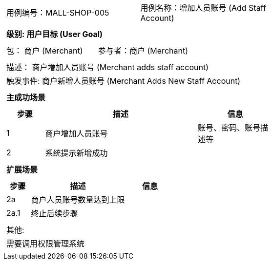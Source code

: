 [cols="1a"]
|===

|
[frame="none"]
[cols="1,1"]
!===
! 用例编号：MALL-SHOP-005
! 用例名称：增加人员账号 (Add Staff Account)

|
[frame="none"]
[cols="1", options="header"]
!===
! 级别: 用户目标 (User Goal)
!===

|
[frame="none"]
[cols="2"]
!===
! 包： 商户 (Merchant)
! 参与者：商户 (Merchant)
!===

|
[frame="none"]
[cols="1"]
!===
! 描述： 商户增加人员账号 (Merchant adds staff account)
! 触发事件: 商户新增人员账号 (Merchant Adds New Staff Account)
!===

|
[frame="none"]
[cols="1", options="header"]
!===
! 主成功场景
!===

|
[frame="none"]
[cols="1,4,2", options="header"]
!===
! 步骤 ! 描述 ! 信息

! 1
! 商户增加人员账号
! 账号、密码、账号描述等

! 2
! 系统提示新增成功
!
!===

|
[frame="none"]
[cols="1", options="header"]
!===
! 扩展场景
!===

|
[frame="none"]
[cols="1,4,2", options="header"]

!===
! 步骤 ! 描述 ! 信息

! 2a
! 商户人员账号数量达到上限
!

! 2a.1
! 终止后续步骤
!
!===

|
[frame="none"]
[cols="1"]
!===
! 其他:
! 需要调用权限管理系统
!===
|===

